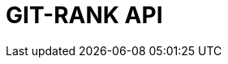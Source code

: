 :doctype: book
:icons: font
:source-highlighter: highlightjs
:toc: left
:toclevels: 4
:sectlinks:

= GIT-RANK API

// include::./src/docs/asciidoc/member.adoc[]
// include::./src/docs/asciidoc/search.adoc[]
// include::./src/docs/asciidoc/gitrepo.adoc[]
